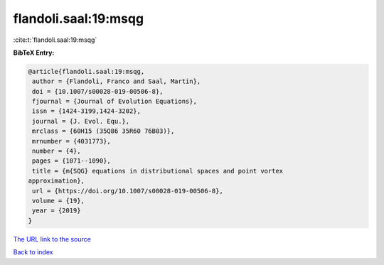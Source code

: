 flandoli.saal:19:msqg
=====================

:cite:t:`flandoli.saal:19:msqg`

**BibTeX Entry:**

.. code-block:: bibtex

   @article{flandoli.saal:19:msqg,
    author = {Flandoli, Franco and Saal, Martin},
    doi = {10.1007/s00028-019-00506-8},
    fjournal = {Journal of Evolution Equations},
    issn = {1424-3199,1424-3202},
    journal = {J. Evol. Equ.},
    mrclass = {60H15 (35Q86 35R60 76B03)},
    mrnumber = {4031773},
    number = {4},
    pages = {1071--1090},
    title = {m{SQG} equations in distributional spaces and point vortex
   approximation},
    url = {https://doi.org/10.1007/s00028-019-00506-8},
    volume = {19},
    year = {2019}
   }
`The URL link to the source <ttps://doi.org/10.1007/s00028-019-00506-8}>`_


`Back to index <../By-Cite-Keys.html>`_
